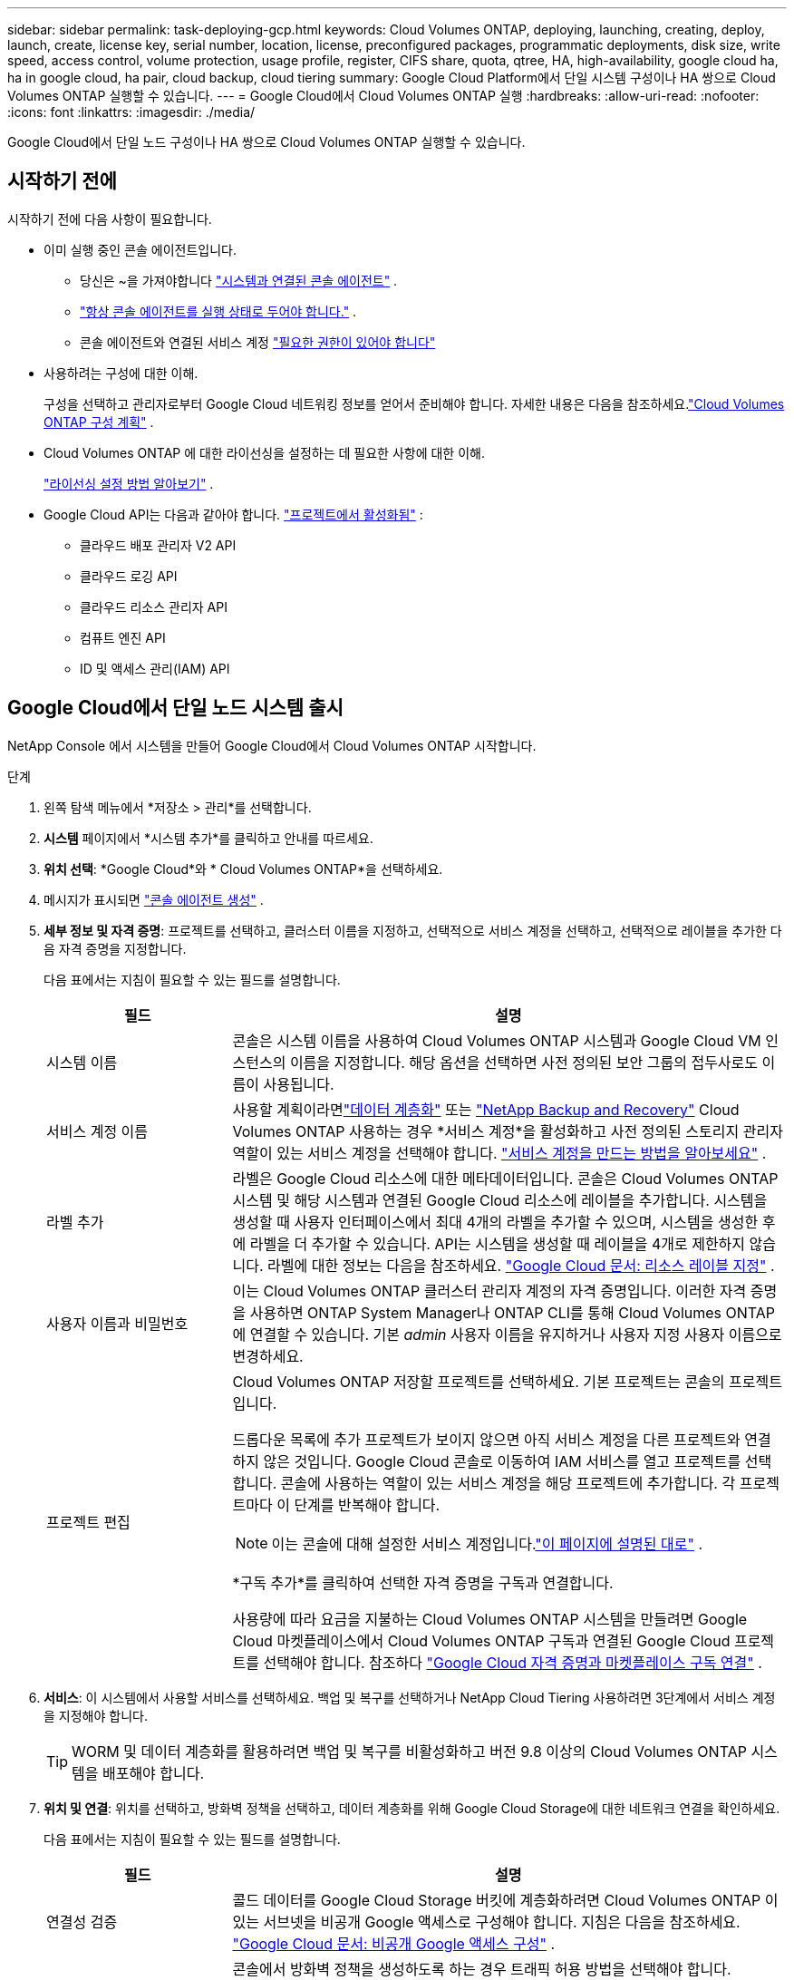 ---
sidebar: sidebar 
permalink: task-deploying-gcp.html 
keywords: Cloud Volumes ONTAP, deploying, launching, creating, deploy, launch, create,  license key, serial number, location, license, preconfigured packages, programmatic deployments, disk size, write speed, access control, volume protection, usage profile, register, CIFS share, quota, qtree, HA, high-availability, google cloud ha, ha in google cloud, ha pair, cloud backup, cloud tiering 
summary: Google Cloud Platform에서 단일 시스템 구성이나 HA 쌍으로 Cloud Volumes ONTAP 실행할 수 있습니다. 
---
= Google Cloud에서 Cloud Volumes ONTAP 실행
:hardbreaks:
:allow-uri-read: 
:nofooter: 
:icons: font
:linkattrs: 
:imagesdir: ./media/


[role="lead"]
Google Cloud에서 단일 노드 구성이나 HA 쌍으로 Cloud Volumes ONTAP 실행할 수 있습니다.



== 시작하기 전에

시작하기 전에 다음 사항이 필요합니다.

[[licensing]]
* 이미 실행 중인 콘솔 에이전트입니다.
+
** 당신은 ~을 가져야합니다 https://docs.netapp.com/us-en/bluexp-setup-admin/task-quick-start-connector-google.html["시스템과 연결된 콘솔 에이전트"^] .
** https://docs.netapp.com/us-en/bluexp-setup-admin/concept-connectors.html["항상 콘솔 에이전트를 실행 상태로 두어야 합니다."^] .
** 콘솔 에이전트와 연결된 서비스 계정 https://docs.netapp.com/us-en/bluexp-setup-admin/reference-permissions-gcp.html["필요한 권한이 있어야 합니다"^]


* 사용하려는 구성에 대한 이해.
+
구성을 선택하고 관리자로부터 Google Cloud 네트워킹 정보를 얻어서 준비해야 합니다. 자세한 내용은 다음을 참조하세요.link:task-planning-your-config-gcp.html["Cloud Volumes ONTAP 구성 계획"] .

* Cloud Volumes ONTAP 에 대한 라이선싱을 설정하는 데 필요한 사항에 대한 이해.
+
link:task-set-up-licensing-google.html["라이선싱 설정 방법 알아보기"] .

* Google Cloud API는 다음과 같아야 합니다. https://cloud.google.com/apis/docs/getting-started#enabling_apis["프로젝트에서 활성화됨"^] :
+
** 클라우드 배포 관리자 V2 API
** 클라우드 로깅 API
** 클라우드 리소스 관리자 API
** 컴퓨트 엔진 API
** ID 및 액세스 관리(IAM) API






== Google Cloud에서 단일 노드 시스템 출시

NetApp Console 에서 시스템을 만들어 Google Cloud에서 Cloud Volumes ONTAP 시작합니다.

.단계
. 왼쪽 탐색 메뉴에서 *저장소 > 관리*를 선택합니다.
. [[구독]]*시스템* 페이지에서 *시스템 추가*를 클릭하고 안내를 따르세요.
. *위치 선택*: *Google Cloud*와 * Cloud Volumes ONTAP*을 선택하세요.
. 메시지가 표시되면 https://docs.netapp.com/us-en/bluexp-setup-admin/task-quick-start-connector-google.html["콘솔 에이전트 생성"^] .
. *세부 정보 및 자격 증명*: 프로젝트를 선택하고, 클러스터 이름을 지정하고, 선택적으로 서비스 계정을 선택하고, 선택적으로 레이블을 추가한 다음 자격 증명을 지정합니다.
+
다음 표에서는 지침이 필요할 수 있는 필드를 설명합니다.

+
[cols="25,75"]
|===
| 필드 | 설명 


| 시스템 이름 | 콘솔은 시스템 이름을 사용하여 Cloud Volumes ONTAP 시스템과 Google Cloud VM 인스턴스의 이름을 지정합니다.  해당 옵션을 선택하면 사전 정의된 보안 그룹의 접두사로도 이름이 사용됩니다. 


| 서비스 계정 이름 | 사용할 계획이라면link:concept-data-tiering.html["데이터 계층화"] 또는 https://docs.netapp.com/us-en/bluexp-backup-recovery/concept-backup-to-cloud.html["NetApp Backup and Recovery"^] Cloud Volumes ONTAP 사용하는 경우 *서비스 계정*을 활성화하고 사전 정의된 스토리지 관리자 역할이 있는 서비스 계정을 선택해야 합니다. link:task-creating-gcp-service-account.html["서비스 계정을 만드는 방법을 알아보세요"^] . 


| 라벨 추가 | 라벨은 Google Cloud 리소스에 대한 메타데이터입니다.  콘솔은 Cloud Volumes ONTAP 시스템 및 해당 시스템과 연결된 Google Cloud 리소스에 레이블을 추가합니다.  시스템을 생성할 때 사용자 인터페이스에서 최대 4개의 라벨을 추가할 수 있으며, 시스템을 생성한 후에 라벨을 더 추가할 수 있습니다.  API는 시스템을 생성할 때 레이블을 4개로 제한하지 않습니다.  라벨에 대한 정보는 다음을 참조하세요. https://cloud.google.com/compute/docs/labeling-resources["Google Cloud 문서: 리소스 레이블 지정"^] . 


| 사용자 이름과 비밀번호 | 이는 Cloud Volumes ONTAP 클러스터 관리자 계정의 자격 증명입니다.  이러한 자격 증명을 사용하면 ONTAP System Manager나 ONTAP CLI를 통해 Cloud Volumes ONTAP 에 연결할 수 있습니다.  기본 _admin_ 사용자 이름을 유지하거나 사용자 지정 사용자 이름으로 변경하세요. 


| 프로젝트 편집  a| 
Cloud Volumes ONTAP 저장할 프로젝트를 선택하세요.  기본 프로젝트는 콘솔의 프로젝트입니다.

드롭다운 목록에 추가 프로젝트가 보이지 않으면 아직 서비스 계정을 다른 프로젝트와 연결하지 않은 것입니다. Google Cloud 콘솔로 이동하여 IAM 서비스를 열고 프로젝트를 선택합니다.  콘솔에 사용하는 역할이 있는 서비스 계정을 해당 프로젝트에 추가합니다. 각 프로젝트마다 이 단계를 반복해야 합니다.


NOTE: 이는 콘솔에 대해 설정한 서비스 계정입니다.link:https://docs.netapp.com/us-en/bluexp-setup-admin/task-quick-start-connector-google.html["이 페이지에 설명된 대로"^] .

*구독 추가*를 클릭하여 선택한 자격 증명을 구독과 연결합니다.

사용량에 따라 요금을 지불하는 Cloud Volumes ONTAP 시스템을 만들려면 Google Cloud 마켓플레이스에서 Cloud Volumes ONTAP 구독과 연결된 Google Cloud 프로젝트를 선택해야 합니다. 참조하다 https://docs.netapp.com/us-en/bluexp-setup-admin/task-adding-gcp-accounts.html["Google Cloud 자격 증명과 마켓플레이스 구독 연결"^] .

|===
. *서비스*: 이 시스템에서 사용할 서비스를 선택하세요.  백업 및 복구를 선택하거나 NetApp Cloud Tiering 사용하려면 3단계에서 서비스 계정을 지정해야 합니다.
+

TIP: WORM 및 데이터 계층화를 활용하려면 백업 및 복구를 비활성화하고 버전 9.8 이상의 Cloud Volumes ONTAP 시스템을 배포해야 합니다.

. *위치 및 연결*: 위치를 선택하고, 방화벽 정책을 선택하고, 데이터 계층화를 위해 Google Cloud Storage에 대한 네트워크 연결을 확인하세요.
+
다음 표에서는 지침이 필요할 수 있는 필드를 설명합니다.

+
[cols="25,75"]
|===
| 필드 | 설명 


| 연결성 검증 | 콜드 데이터를 Google Cloud Storage 버킷에 계층화하려면 Cloud Volumes ONTAP 이 있는 서브넷을 비공개 Google 액세스로 구성해야 합니다.  지침은 다음을 참조하세요. https://cloud.google.com/vpc/docs/configure-private-google-access["Google Cloud 문서: 비공개 Google 액세스 구성"^] . 


| 생성된 방화벽 정책  a| 
콘솔에서 방화벽 정책을 생성하도록 하는 경우 트래픽 허용 방법을 선택해야 합니다.

** *선택한 VPC만*을 선택하는 경우 인바운드 트래픽의 소스 필터는 선택한 VPC의 서브넷 범위와 콘솔 에이전트가 있는 VPC의 서브넷 범위입니다.  이것은 권장되는 옵션입니다.
** *모든 VPC*를 선택하는 경우 인바운드 트래픽의 소스 필터는 0.0.0.0/0 IP 범위입니다.




| 기존 방화벽 정책 사용 | 기존 방화벽 정책을 사용하는 경우 필수 규칙이 포함되어 있는지 확인하세요.link:reference-networking-gcp.html#firewall-rules["Cloud Volumes ONTAP 의 방화벽 규칙에 대해 알아보세요"] 
|===
. *청구 방법 및 NSS 계정*: 이 시스템에서 사용할 청구 옵션을 지정한 다음 NetApp 지원 사이트 계정을 지정하세요.
+
** link:concept-licensing.html["Cloud Volumes ONTAP 에 대한 라이선싱 옵션에 대해 알아보세요"^]
** link:task-set-up-licensing-google.html["라이선싱 설정 방법 알아보기"^]


. *사전 구성된 패키지*: Cloud Volumes ONTAP 시스템을 빠르게 배포하려면 패키지 중 하나를 선택하거나 *내 구성 만들기*를 클릭하세요.
+
패키지 중 하나를 선택하는 경우 볼륨만 지정하고 구성을 검토하여 승인하기만 하면 됩니다.

. *라이선스*: 필요에 따라 Cloud Volumes ONTAP 버전을 변경하고 머신 유형을 선택합니다.
+

NOTE: 선택한 버전에 대해 최신 릴리스 후보, 일반 공급 또는 패치 릴리스가 제공되는 경우 콘솔은 버전을 생성할 때 시스템을 해당 버전으로 업데이트합니다.  예를 들어, Cloud Volumes ONTAP 9.13.1을 선택하고 9.13.1 P4를 사용할 수 있는 경우 업데이트가 발생합니다.  업데이트는 한 릴리스에서 다른 릴리스로 전달되지 않습니다. 예를 들어, 9.13에서 9.14로 전달되지 않습니다.

. *기본 스토리지 리소스*: 초기 집계에 대한 설정을 선택합니다. 디스크 유형과 각 디스크의 크기입니다.
+
디스크 유형은 초기 볼륨을 위한 것입니다.  이후 볼륨에는 다른 디스크 유형을 선택할 수 있습니다.

+
디스크 크기는 초기 집계의 모든 디스크와 간단한 프로비저닝 옵션을 사용할 때 콘솔이 생성하는 모든 추가 집계에 적용됩니다.  고급 할당 옵션을 사용하면 다른 디스크 크기를 사용하는 집계를 만들 수 있습니다.

+
디스크 유형 및 크기 선택에 대한 도움말은 다음을 참조하세요.link:task-planning-your-config-gcp.html#size-your-system-in-gcp["Google Cloud에서 시스템 크기 조정"^] .

. *플래시 캐시, 쓰기 속도 및 WORM*:
+
.. 원하는 경우 *플래시 캐시*를 활성화하세요.
+

NOTE: Cloud Volumes ONTAP 9.13.1부터 _Flash Cache_는 n2-standard-16, n2-standard-32, n2-standard-48 및 n2-standard-64 인스턴스 유형에서 지원됩니다.  배포 후에는 Flash Cache를 비활성화할 수 없습니다.

.. 원하는 경우 *보통* 또는 *높음* 쓰기 속도를 선택하세요.
+
link:concept-write-speed.html["쓰기 속도에 대해 자세히 알아보세요"] .

+

NOTE: *높은* 쓰기 속도 옵션을 통해 높은 쓰기 속도와 8,896바이트의 더 높은 최대 전송 단위(MTU)를 사용할 수 있습니다.  또한, 8,896의 더 높은 MTU는 배포를 위해 VPC-1, VPC-2, VPC-3을 선택해야 합니다.  VPC-1, VPC-2 및 VPC-3에 대한 자세한 내용은 다음을 참조하세요. https://docs.netapp.com/us-en/bluexp-cloud-volumes-ontap/reference-networking-gcp.html#requirements-for-the-connector["VPC-1, VPC-2 및 VPC-3에 대한 규칙"^] .

.. 원하는 경우 WORM(한 번 쓰고 여러 번 읽기) 저장소를 활성화합니다.
+
Cloud Volumes ONTAP 버전 9.7 이하에서 데이터 계층화가 활성화된 경우 WORM을 활성화할 수 없습니다.  WORM 및 계층화를 활성화한 후에는 Cloud Volumes ONTAP 9.8로 되돌리거나 다운그레이드하는 것이 차단됩니다.

+
link:concept-worm.html["WORM 스토리지에 대해 자세히 알아보세요"^] .

.. WORM 저장소를 활성화하는 경우 보존 기간을 선택하세요.


. *Google Cloud Platform의 데이터 계층화*: 초기 집계에서 데이터 계층화를 활성화할지 여부를 선택하고, 계층화된 데이터에 대한 스토리지 클래스를 선택한 다음, 사전 정의된 스토리지 관리자 역할( Cloud Volumes ONTAP 9.7 이상에 필요)이 있는 서비스 계정을 선택하거나, Google Cloud 계정( Cloud Volumes ONTAP 9.6에 필요)을 선택합니다.
+
다음 사항에 유의하세요.

+
** 콘솔은 Cloud Volumes ONTAP 인스턴스에 서비스 계정을 설정합니다. 이 서비스 계정은 Google Cloud Storage 버킷에 대한 데이터 계층화 권한을 제공합니다.  계층화 서비스 계정의 사용자로 콘솔 에이전트 서비스 계정을 반드시 추가해야 합니다. 그렇지 않으면 콘솔에서 해당 계정을 선택할 수 없습니다.
** Google Cloud 계정 추가에 대한 도움말은 다음을 참조하세요. https://docs.netapp.com/us-en/bluexp-setup-admin/task-adding-gcp-accounts.html["9.6을 사용하여 데이터 계층화를 위한 Google Cloud 계정 설정 및 추가"^] .
** 볼륨을 생성하거나 편집할 때 특정 볼륨 계층화 정책을 선택할 수 있습니다.
** 데이터 계층화를 비활성화하면 이후 집계에서 활성화할 수 있지만, 시스템을 끄고 Google Cloud 콘솔에서 서비스 계정을 추가해야 합니다.
+
link:concept-data-tiering.html["데이터 계층화에 대해 자세히 알아보세요"^] .



. *볼륨 만들기*: 새 볼륨에 대한 세부 정보를 입력하거나 *건너뛰기*를 클릭합니다.
+
link:concept-client-protocols.html["지원되는 클라이언트 프로토콜 및 버전에 대해 알아보세요"^] .

+
이 페이지의 일부 필드는 설명이 필요 없습니다.  다음 표에서는 지침이 필요할 수 있는 필드를 설명합니다.

+
[cols="25,75"]
|===
| 필드 | 설명 


| 크기 | 입력할 수 있는 최대 크기는 씬 프로비저닝을 활성화하는지 여부에 따라 크게 달라집니다. 씬 프로비저닝을 활성화하면 현재 사용 가능한 물리적 저장소보다 큰 볼륨을 만들 수 있습니다. 


| 액세스 제어(NFS에만 해당) | 내보내기 정책은 볼륨에 액세스할 수 있는 서브넷의 클라이언트를 정의합니다. 기본적으로 콘솔은 서브넷의 모든 인스턴스에 대한 액세스를 제공하는 값을 입력합니다. 


| 권한 및 사용자/그룹(CIFS에만 해당) | 이러한 필드를 사용하면 사용자 및 그룹의 공유 액세스 수준(액세스 제어 목록 또는 ACL이라고도 함)을 제어할 수 있습니다. 로컬 또는 도메인 Windows 사용자나 그룹, 또는 UNIX 사용자나 그룹을 지정할 수 있습니다. 도메인 Windows 사용자 이름을 지정하는 경우 domain\username 형식을 사용하여 사용자 도메인을 포함해야 합니다. 


| 스냅샷 정책 | 스냅샷 복사 정책은 NetApp 스냅샷 복사본이 자동으로 생성되는 빈도와 수를 지정합니다. NetApp 스냅샷 복사본은 성능에 영향을 미치지 않고 최소한의 저장 공간만 필요한 특정 시점의 파일 시스템 이미지입니다. 기본 정책을 선택하거나 아무것도 선택하지 않을 수 있습니다.  일시적인 데이터의 경우 '없음'을 선택할 수 있습니다. 예를 들어 Microsoft SQL Server의 경우 tempdb를 선택합니다. 


| 고급 옵션(NFS에만 해당) | 볼륨에 대한 NFS 버전을 선택합니다: NFSv3 또는 NFSv4. 


| 이니시에이터 그룹 및 IQN(iSCSI에만 해당) | iSCSI 스토리지 대상은 LUN(논리 단위)이라고 하며 호스트에 표준 블록 장치로 표시됩니다.  이니시에이터 그룹은 iSCSI 호스트 노드 이름 테이블이며, 어떤 이니시에이터가 어떤 LUN에 액세스할 수 있는지 제어합니다. iSCSI 대상은 표준 이더넷 네트워크 어댑터(NIC), 소프트웨어 이니시에이터가 있는 TCP 오프로드 엔진(TOE) 카드, 컨버지드 네트워크 어댑터(CNA) 또는 전용 호스트 버스 어댑터(HBA)를 통해 네트워크에 연결되며 iSCSI 정규화된 이름(IQN)으로 식별됩니다.  iSCSI 볼륨을 생성하면 콘솔이 자동으로 LUN을 생성합니다.  볼륨당 LUN을 하나만 만들어서 간편하게 관리할 수 있도록 했습니다.  볼륨을 생성한 후,link:task-connect-lun.html["IQN을 사용하여 호스트에서 LUN에 연결합니다."] . 
|===
+
다음 이미지는 볼륨 생성 마법사의 첫 번째 페이지를 보여줍니다.

+
image:screenshot_cot_vol.gif["스크린샷: Cloud Volumes ONTAP 인스턴스에 대해 작성된 볼륨 페이지를 보여줍니다."]

. *CIFS 설정*: CIFS 프로토콜을 선택한 경우 CIFS 서버를 설정합니다.
+
[cols="25,75"]
|===
| 필드 | 설명 


| DNS 기본 및 보조 IP 주소 | CIFS 서버에 대한 이름 확인을 제공하는 DNS 서버의 IP 주소입니다.  나열된 DNS 서버에는 CIFS 서버가 가입할 도메인의 Active Directory LDAP 서버와 도메인 컨트롤러를 찾는 데 필요한 서비스 위치 레코드(SRV)가 포함되어 있어야 합니다.  Google Managed Active Directory를 구성하는 경우 기본적으로 169.254.169.254 IP 주소를 사용하여 AD에 액세스할 수 있습니다. 


| 가입할 Active Directory 도메인 | CIFS 서버에 가입하려는 Active Directory(AD) 도메인의 FQDN입니다. 


| 도메인에 가입할 수 있는 권한이 있는 자격 증명 | AD 도메인 내의 지정된 조직 단위(OU)에 컴퓨터를 추가할 수 있는 권한이 있는 Windows 계정의 이름과 비밀번호입니다. 


| CIFS 서버 NetBIOS 이름 | AD 도메인에서 고유한 CIFS 서버 이름입니다. 


| 조직 단위 | CIFS 서버와 연결할 AD 도메인 내의 조직 단위입니다.  기본값은 CN=Computers입니다.  Cloud Volumes ONTAP 의 AD 서버로 Google Managed Microsoft AD를 구성하려면 이 필드에 *OU=Computers,OU=Cloud*를 입력합니다.https://cloud.google.com/managed-microsoft-ad/docs/manage-active-directory-objects#organizational_units["Google Cloud 문서: Google Managed Microsoft AD의 조직 단위"^] 


| DNS 도메인 | Cloud Volumes ONTAP 스토리지 가상 머신(SVM)의 DNS 도메인입니다.  대부분의 경우 도메인은 AD 도메인과 동일합니다. 


| NTP 서버 | Active Directory DNS를 사용하여 NTP 서버를 구성하려면 *Active Directory 도메인 사용*을 선택합니다.  다른 주소를 사용하여 NTP 서버를 구성해야 하는 경우 API를 사용해야 합니다.  자세한 내용은 다음을 참조하세요. https://docs.netapp.com/us-en/bluexp-automation/index.html["NetApp Console 자동화 문서"^] 자세한 내용은.  CIFS 서버를 생성할 때만 NTP 서버를 구성할 수 있습니다.  CIFS 서버를 만든 후에는 구성할 수 없습니다. 
|===
. *사용 프로필, 디스크 유형 및 계층화 정책*: 필요한 경우 스토리지 효율성 기능을 활성화할지 여부를 선택하고 볼륨 계층화 정책을 변경합니다.
+
자세한 내용은 다음을 참조하세요.link:task-planning-your-config-gcp.html#choose-a-volume-usage-profile["볼륨 사용 프로필을 선택하세요"^] ,link:concept-data-tiering.html["데이터 계층화 개요"^] , 그리고 https://kb.netapp.com/Cloud/Cloud_Volumes_ONTAP/What_Inline_Storage_Efficiency_features_are_supported_with_CVO#["KB: CVO에서는 어떤 인라인 스토리지 효율성 기능이 지원되나요?"^]

. *검토 및 승인*: 선택 사항을 검토하고 확인합니다.
+
.. 구성에 대한 세부 정보를 검토하세요.
.. *자세한 정보*를 클릭하면 콘솔에서 구매할 지원 및 Google Cloud 리소스에 대한 세부 정보를 검토할 수 있습니다.
.. *이해합니다...* 확인란을 선택하세요.
.. *이동*을 클릭하세요.




.결과
콘솔은 Cloud Volumes ONTAP 시스템을 배포합니다.  *감사* 페이지에서 진행 상황을 추적할 수 있습니다.

Cloud Volumes ONTAP 시스템 배포 중 문제가 발생하면 실패 메시지를 검토하세요.  시스템을 선택하고 *환경 다시 만들기*를 클릭할 수도 있습니다.

추가 도움말을 보려면 다음으로 이동하세요. https://mysupport.netapp.com/site/products/all/details/cloud-volumes-ontap/guideme-tab["NetApp Cloud Volumes ONTAP 지원"^] .

.당신이 완료한 후
* CIFS 공유를 프로비저닝한 경우 사용자 또는 그룹에 파일과 폴더에 대한 권한을 부여하고 해당 사용자가 공유에 액세스하여 파일을 만들 수 있는지 확인합니다.
* 볼륨에 할당량을 적용하려면 ONTAP 시스템 관리자나 ONTAP CLI를 사용하세요.
+
할당량을 사용하면 사용자, 그룹 또는 Qtree에서 사용하는 디스크 공간과 파일 수를 제한하거나 추적할 수 있습니다.





== Google Cloud에서 HA 쌍 시작

Google Cloud에서 Cloud Volumes ONTAP 시작하기 위한 시스템을 콘솔에서 만듭니다.

.단계
. 왼쪽 탐색 메뉴에서 *저장소 > 관리*를 선택합니다.
. *시스템* 페이지에서 *저장소 > 시스템*을 클릭하고 화면의 지시를 따르세요.
. *위치 선택*: *Google Cloud*와 * Cloud Volumes ONTAP HA*를 선택합니다.
. *세부 정보 및 자격 증명*: 프로젝트를 선택하고, 클러스터 이름을 지정하고, 선택적으로 서비스 계정을 선택하고, 선택적으로 레이블을 추가한 다음 자격 증명을 지정합니다.
+
다음 표에서는 지침이 필요할 수 있는 필드를 설명합니다.

+
[cols="25,75"]
|===
| 필드 | 설명 


| 시스템 이름 | 콘솔은 시스템 이름을 사용하여 Cloud Volumes ONTAP 시스템과 Google Cloud VM 인스턴스의 이름을 지정합니다.  해당 옵션을 선택하면 사전 정의된 보안 그룹의 접두사로도 이름이 사용됩니다. 


| 서비스 계정 이름 | 사용할 계획이라면link:concept-data-tiering.html["NetApp Cloud Tiering"] 또는 https://docs.netapp.com/us-en/bluexp-backup-recovery/concept-backup-to-cloud.html["백업 및 복구"^] 서비스를 사용하려면 *서비스 계정* 스위치를 활성화한 다음 미리 정의된 스토리지 관리자 역할이 있는 서비스 계정을 선택해야 합니다. 


| 라벨 추가 | 라벨은 Google Cloud 리소스에 대한 메타데이터입니다.  콘솔은 Cloud Volumes ONTAP 시스템 및 해당 시스템과 연결된 Google Cloud 리소스에 레이블을 추가합니다.  시스템을 생성할 때 사용자 인터페이스에서 최대 4개의 라벨을 추가할 수 있으며, 시스템을 생성한 후에 라벨을 더 추가할 수 있습니다.  API는 시스템을 생성할 때 레이블을 4개로 제한하지 않습니다.  라벨에 대한 정보는 다음을 참조하세요. https://cloud.google.com/compute/docs/labeling-resources["Google Cloud 문서: 리소스 레이블 지정"^] . 


| 사용자 이름과 비밀번호 | 이는 Cloud Volumes ONTAP 클러스터 관리자 계정의 자격 증명입니다.  이러한 자격 증명을 사용하면 ONTAP System Manager나 ONTAP CLI를 통해 Cloud Volumes ONTAP 에 연결할 수 있습니다.  기본 _admin_ 사용자 이름을 유지하거나 사용자 지정 사용자 이름으로 변경하세요. 


| 프로젝트 편집  a| 
Cloud Volumes ONTAP 저장할 프로젝트를 선택하세요.  기본 프로젝트는 콘솔 프로젝트입니다.

드롭다운 목록에 추가 프로젝트가 보이지 않으면 아직 서비스 계정을 다른 프로젝트와 연결하지 않은 것입니다. Google Cloud 콘솔로 이동하여 IAM 서비스를 열고 프로젝트를 선택합니다.  콘솔에 사용하는 역할이 있는 서비스 계정을 해당 프로젝트에 추가합니다. 각 프로젝트마다 이 단계를 반복해야 합니다.


NOTE: 이는 콘솔에 대해 설정한 서비스 계정입니다.link:https://docs.netapp.com/us-en/bluexp-setup-admin/task-quick-start-connector-google.html["이 페이지에 설명된 대로"^] .

*구독 추가*를 클릭하여 선택한 자격 증명을 구독과 연결합니다.

사용량에 따라 요금을 지불하는 Cloud Volumes ONTAP 시스템을 만들려면 Google Cloud Marketplace에서 Cloud Volumes ONTAP 구독과 연결된 Google Cloud 프로젝트를 선택해야 합니다. 참조하다 https://docs.netapp.com/us-en/bluexp-setup-admin/task-adding-gcp-accounts.html["Google Cloud 자격 증명과 마켓플레이스 구독 연결"^] .

|===
. *서비스*: 이 시스템에서 사용할 서비스를 선택하세요.  백업 및 복구를 선택하거나 NetApp Cloud Tiering 사용하려면 3단계에서 서비스 계정을 지정해야 합니다.
+

TIP: WORM 및 데이터 계층화를 활용하려면 백업 및 복구를 비활성화하고 버전 9.8 이상의 Cloud Volumes ONTAP 시스템을 배포해야 합니다.

. *HA 배포 모델*: HA 구성을 위해 여러 개의 영역(권장) 또는 단일 영역을 선택합니다.  그런 다음 지역과 구역을 선택하세요.
+
link:concept-ha-google-cloud.html["HA 배포 모델에 대해 자세히 알아보세요"^] .

. *연결성*: HA 구성을 위해 4개의 다른 VPC를 선택하고, 각 VPC에 서브넷을 선택한 다음 방화벽 정책을 선택합니다.
+
link:reference-networking-gcp.html["네트워킹 요구 사항에 대해 자세히 알아보세요"^] .

+
다음 표에서는 지침이 필요할 수 있는 필드를 설명합니다.

+
[cols="25,75"]
|===
| 필드 | 설명 


| 생성된 정책  a| 
콘솔에서 방화벽 정책을 생성하도록 하는 경우 트래픽 허용 방법을 선택해야 합니다.

** *선택한 VPC만*을 선택하는 경우 인바운드 트래픽의 소스 필터는 선택한 VPC의 서브넷 범위와 콘솔 에이전트가 있는 VPC의 서브넷 범위입니다.  이것은 권장되는 옵션입니다.
** *모든 VPC*를 선택하는 경우 인바운드 트래픽의 소스 필터는 0.0.0.0/0 IP 범위입니다.




| 기존 사용 | 기존 방화벽 정책을 사용하는 경우 필요한 규칙이 포함되어 있는지 확인하세요. link:reference-networking-gcp.html#firewall-rules["Cloud Volumes ONTAP 의 방화벽 규칙에 대해 알아보세요"^] . 
|===
. *청구 방법 및 NSS 계정*: 이 시스템에서 사용할 청구 옵션을 지정한 다음 NetApp 지원 사이트 계정을 지정하세요.
+
** link:concept-licensing.html["Cloud Volumes ONTAP 에 대한 라이선싱 옵션에 대해 알아보세요"^] .
** link:task-set-up-licensing-google.html["라이선싱 설정 방법 알아보기"^] .


. *사전 구성된 패키지*: Cloud Volumes ONTAP 시스템을 빠르게 배포하려면 패키지 중 하나를 선택하거나 *내 구성 만들기*를 클릭하세요.
+
패키지 중 하나를 선택하는 경우 볼륨만 지정하고 구성을 검토하여 승인하기만 하면 됩니다.

. *라이선스*: 필요에 따라 Cloud Volumes ONTAP 버전을 변경하고 머신 유형을 선택합니다.
+

NOTE: 선택한 버전에 대해 최신 릴리스 후보, 일반 공급 또는 패치 릴리스가 제공되는 경우 콘솔은 버전을 생성할 때 시스템을 해당 버전으로 업데이트합니다.  예를 들어, Cloud Volumes ONTAP 9.13.1을 선택하고 9.13.1 P4를 사용할 수 있는 경우 업데이트가 발생합니다.  업데이트는 한 릴리스에서 다른 릴리스로 전달되지 않습니다(예: 9.13에서 9.14로 전달).

. *기본 스토리지 리소스*: 초기 집계에 대한 설정을 선택합니다. 디스크 유형과 각 디스크의 크기입니다.
+
디스크 유형은 초기 볼륨을 위한 것입니다.  이후 볼륨에는 다른 디스크 유형을 선택할 수 있습니다.

+
디스크 크기는 초기 집계의 모든 디스크와 간단한 프로비저닝 옵션을 사용할 때 콘솔이 생성하는 모든 추가 집계에 적용됩니다.  고급 할당 옵션을 사용하면 다른 디스크 크기를 사용하는 집계를 만들 수 있습니다.

+
디스크 유형 및 크기 선택에 대한 도움말은 다음을 참조하세요.link:task-planning-your-config-gcp.html#size-your-system-in-gcp["Google Cloud에서 시스템 크기 조정"^] .

. *플래시 캐시, 쓰기 속도 및 WORM*:
+
.. 원하는 경우 *플래시 캐시*를 활성화하세요.
+

NOTE: Cloud Volumes ONTAP 9.13.1부터 _Flash Cache_는 n2-standard-16, n2-standard-32, n2-standard-48 및 n2-standard-64 인스턴스 유형에서 지원됩니다.  배포 후에는 Flash Cache를 비활성화할 수 없습니다.

.. 원하는 경우 *보통* 또는 *높음* 쓰기 속도를 선택하세요.
+
link:concept-write-speed.html["쓰기 속도에 대해 자세히 알아보세요"^] .

+

NOTE: *높음* 쓰기 속도 옵션을 사용하면 n2-standard-16, n2-standard-32, n2-standard-48 및 n2-standard-64 인스턴스 유형에서 높은 쓰기 속도와 8,896바이트의 더 높은 최대 전송 단위(MTU)를 사용할 수 있습니다.  또한, 8,896의 더 높은 MTU는 배포를 위해 VPC-1, VPC-2, VPC-3을 선택해야 합니다.  높은 쓰기 속도와 8,896의 MTU는 기능에 따라 달라지며 구성된 인스턴스 내에서 개별적으로 비활성화할 수 없습니다.  VPC-1, VPC-2 및 VPC-3에 대한 자세한 내용은 다음을 참조하세요. https://docs.netapp.com/us-en/bluexp-cloud-volumes-ontap/reference-networking-gcp.html#requirements-for-the-connector["VPC-1, VPC-2 및 VPC-3에 대한 규칙"^] .

.. 원하는 경우 WORM(한 번 쓰고 여러 번 읽기) 저장소를 활성화합니다.
+
Cloud Volumes ONTAP 버전 9.7 이하에서 데이터 계층화가 활성화된 경우 WORM을 활성화할 수 없습니다.  WORM 및 계층화를 활성화한 후에는 Cloud Volumes ONTAP 9.8로 되돌리거나 다운그레이드하는 것이 차단됩니다.

+
link:concept-worm.html["WORM 스토리지에 대해 자세히 알아보세요"^] .

.. WORM 저장소를 활성화하는 경우 보존 기간을 선택하세요.


. *Google Cloud의 데이터 계층화*: 초기 집계에서 데이터 계층화를 활성화할지 여부를 선택하고, 계층화된 데이터에 대한 스토리지 클래스를 선택한 다음, 사전 정의된 스토리지 관리자 역할이 있는 서비스 계정을 선택합니다.
+
다음 사항에 유의하세요.

+
** 콘솔은 Cloud Volumes ONTAP 인스턴스에 서비스 계정을 설정합니다. 이 서비스 계정은 Google Cloud Storage 버킷에 대한 데이터 계층화 권한을 제공합니다.  계층화 서비스 계정의 사용자로 콘솔 에이전트 서비스 계정을 반드시 추가해야 합니다. 그렇지 않으면 콘솔에서 해당 계정을 선택할 수 없습니다.
** 볼륨을 생성하거나 편집할 때 특정 볼륨 계층화 정책을 선택할 수 있습니다.
** 데이터 계층화를 비활성화하면 이후 집계에서 활성화할 수 있지만, 시스템을 끄고 Google Cloud 콘솔에서 서비스 계정을 추가해야 합니다.
+
link:concept-data-tiering.html["데이터 계층화에 대해 자세히 알아보세요"^] .



. *볼륨 만들기*: 새 볼륨에 대한 세부 정보를 입력하거나 *건너뛰기*를 클릭합니다.
+
link:concept-client-protocols.html["지원되는 클라이언트 프로토콜 및 버전에 대해 알아보세요"^] .

+
이 페이지의 일부 필드는 설명이 필요 없습니다.  다음 표에서는 지침이 필요할 수 있는 필드를 설명합니다.

+
[cols="25,75"]
|===
| 필드 | 설명 


| 크기 | 입력할 수 있는 최대 크기는 씬 프로비저닝을 활성화하는지 여부에 따라 크게 달라집니다. 씬 프로비저닝을 활성화하면 현재 사용 가능한 물리적 저장소보다 큰 볼륨을 만들 수 있습니다. 


| 액세스 제어(NFS에만 해당) | 내보내기 정책은 볼륨에 액세스할 수 있는 서브넷의 클라이언트를 정의합니다. 기본적으로 콘솔은 서브넷의 모든 인스턴스에 대한 액세스를 제공하는 값을 입력합니다. 


| 권한 및 사용자/그룹(CIFS에만 해당) | 이러한 필드를 사용하면 사용자 및 그룹의 공유 액세스 수준(액세스 제어 목록 또는 ACL이라고도 함)을 제어할 수 있습니다. 로컬 또는 도메인 Windows 사용자나 그룹, 또는 UNIX 사용자나 그룹을 지정할 수 있습니다. 도메인 Windows 사용자 이름을 지정하는 경우 domain\username 형식을 사용하여 사용자 도메인을 포함해야 합니다. 


| 스냅샷 정책 | 스냅샷 복사 정책은 NetApp 스냅샷 복사본이 자동으로 생성되는 빈도와 수를 지정합니다. NetApp 스냅샷 복사본은 성능에 영향을 미치지 않고 최소한의 저장 공간만 필요한 특정 시점의 파일 시스템 이미지입니다. 기본 정책을 선택하거나 아무것도 선택하지 않을 수 있습니다.  일시적인 데이터의 경우 '없음'을 선택할 수 있습니다. 예를 들어 Microsoft SQL Server의 경우 tempdb를 선택합니다. 


| 고급 옵션(NFS에만 해당) | 볼륨에 대한 NFS 버전을 선택합니다: NFSv3 또는 NFSv4. 


| 이니시에이터 그룹 및 IQN(iSCSI에만 해당) | iSCSI 스토리지 대상은 LUN(논리 단위)이라고 하며 호스트에 표준 블록 장치로 표시됩니다.  이니시에이터 그룹은 iSCSI 호스트 노드 이름 테이블이며, 어떤 이니시에이터가 어떤 LUN에 액세스할 수 있는지 제어합니다. iSCSI 대상은 표준 이더넷 네트워크 어댑터(NIC), 소프트웨어 이니시에이터가 있는 TCP 오프로드 엔진(TOE) 카드, 컨버지드 네트워크 어댑터(CNA) 또는 전용 호스트 버스 어댑터(HBA)를 통해 네트워크에 연결되며 iSCSI 정규화된 이름(IQN)으로 식별됩니다.  iSCSI 볼륨을 생성하면 콘솔이 자동으로 LUN을 생성합니다.  볼륨당 LUN을 하나만 만들어서 간편하게 관리할 수 있도록 했습니다.  볼륨을 생성한 후,link:task-connect-lun.html["IQN을 사용하여 호스트에서 LUN에 연결합니다."] . 
|===
+
다음 이미지는 볼륨 생성 마법사의 첫 번째 페이지를 보여줍니다.

+
image:screenshot_cot_vol.gif["스크린샷: Cloud Volumes ONTAP 인스턴스에 대해 작성된 볼륨 페이지를 보여줍니다."]

. *CIFS 설정*: CIFS 프로토콜을 선택한 경우 CIFS 서버를 설정합니다.
+
[cols="25,75"]
|===
| 필드 | 설명 


| DNS 기본 및 보조 IP 주소 | CIFS 서버에 대한 이름 확인을 제공하는 DNS 서버의 IP 주소입니다.  나열된 DNS 서버에는 CIFS 서버가 가입할 도메인의 Active Directory LDAP 서버와 도메인 컨트롤러를 찾는 데 필요한 서비스 위치 레코드(SRV)가 포함되어 있어야 합니다.  Google Managed Active Directory를 구성하는 경우 기본적으로 169.254.169.254 IP 주소를 사용하여 AD에 액세스할 수 있습니다. 


| 가입할 Active Directory 도메인 | CIFS 서버에 가입하려는 Active Directory(AD) 도메인의 FQDN입니다. 


| 도메인에 가입할 수 있는 권한이 있는 자격 증명 | AD 도메인 내의 지정된 조직 단위(OU)에 컴퓨터를 추가할 수 있는 권한이 있는 Windows 계정의 이름과 비밀번호입니다. 


| CIFS 서버 NetBIOS 이름 | AD 도메인에서 고유한 CIFS 서버 이름입니다. 


| 조직 단위 | CIFS 서버와 연결할 AD 도메인 내의 조직 단위입니다.  기본값은 CN=Computers입니다.  Cloud Volumes ONTAP 의 AD 서버로 Google Managed Microsoft AD를 구성하려면 이 필드에 *OU=Computers,OU=Cloud*를 입력합니다.https://cloud.google.com/managed-microsoft-ad/docs/manage-active-directory-objects#organizational_units["Google Cloud 문서: Google Managed Microsoft AD의 조직 단위"^] 


| DNS 도메인 | Cloud Volumes ONTAP 스토리지 가상 머신(SVM)의 DNS 도메인입니다.  대부분의 경우 도메인은 AD 도메인과 동일합니다. 


| NTP 서버 | Active Directory DNS를 사용하여 NTP 서버를 구성하려면 *Active Directory 도메인 사용*을 선택합니다.  다른 주소를 사용하여 NTP 서버를 구성해야 하는 경우 API를 사용해야 합니다. 를 참조하세요 https://docs.netapp.com/us-en/bluexp-automation/index.html["NetApp Console 자동화 문서"^] 자세한 내용은.  CIFS 서버를 생성할 때만 NTP 서버를 구성할 수 있습니다.  CIFS 서버를 만든 후에는 구성할 수 없습니다. 
|===
. *사용 프로필, 디스크 유형 및 계층화 정책*: 필요한 경우 스토리지 효율성 기능을 활성화할지 여부를 선택하고 볼륨 계층화 정책을 변경합니다.
+
자세한 내용은 다음을 참조하세요.link:task-planning-your-config-gcp.html#choose-a-volume-usage-profile["볼륨 사용 프로필을 선택하세요"^] ,link:concept-data-tiering.html["데이터 계층화 개요"^] , 그리고 https://kb.netapp.com/Cloud/Cloud_Volumes_ONTAP/What_Inline_Storage_Efficiency_features_are_supported_with_CVO#["KB: CVO에서는 어떤 인라인 스토리지 효율성 기능이 지원되나요?"^]

. *검토 및 승인*: 선택 사항을 검토하고 확인합니다.
+
.. 구성에 대한 세부 정보를 검토하세요.
.. *자세한 정보*를 클릭하면 콘솔에서 구매할 지원 및 Google Cloud 리소스에 대한 세부 정보를 검토할 수 있습니다.
.. *이해합니다...* 확인란을 선택하세요.
.. *이동*을 클릭하세요.




.결과
콘솔은 Cloud Volumes ONTAP 시스템을 배포합니다.  *감사* 페이지에서 진행 상황을 추적할 수 있습니다.

Cloud Volumes ONTAP 시스템 배포 중 문제가 발생하면 실패 메시지를 검토하세요.  시스템을 선택하고 *환경 다시 만들기*를 클릭할 수도 있습니다.

추가 도움말을 보려면 다음으로 이동하세요. https://mysupport.netapp.com/site/products/all/details/cloud-volumes-ontap/guideme-tab["NetApp Cloud Volumes ONTAP 지원"^] .

.당신이 완료한 후
* CIFS 공유를 프로비저닝한 경우 사용자 또는 그룹에 파일과 폴더에 대한 권한을 부여하고 해당 사용자가 공유에 액세스하여 파일을 만들 수 있는지 확인합니다.
* 볼륨에 할당량을 적용하려면 ONTAP 시스템 관리자나 ONTAP CLI를 사용하세요.
+
할당량을 사용하면 사용자, 그룹 또는 Qtree에서 사용하는 디스크 공간과 파일 수를 제한하거나 추적할 수 있습니다.


